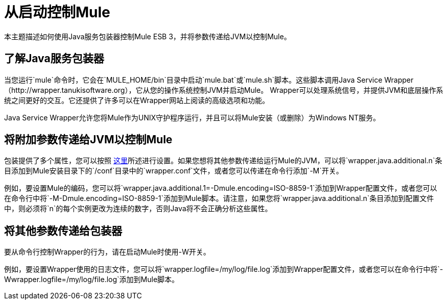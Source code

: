 = 从启动控制Mule

本主题描述如何使用Java服务包装器控制Mule ESB 3，并将参数传递给JVM以控制Mule。

== 了解Java服务包装器

当您运行`mule`命令时，它会在`MULE_HOME/bin`目录中启动`mule.bat`或`mule.sh`脚本。这些脚本调用Java Service Wrapper（http://wrapper.tanukisoftware.org），它从您的操作系统控制JVM并启动Mule。 Wrapper可以处理系统信号，并提供JVM和底层操作系统之间更好的交互。它还提供了许多可以在Wrapper网站上阅读的高级选项和功能。

Java Service Wrapper允许您将Mule作为UNIX守护程序运行，并且可以将Mule安装（或删除）为Windows NT服务。

== 将附加参数传递给JVM以控制Mule

包装提供了多个属性，您可以按照 http://wrapper.tanukisoftware.org/doc/english/properties.html[这里]所述进行设置。如果您想将其他参数传递给运行Mule的JVM，可以将`wrapper.java.additional.n`条目添加到Mule安装目录下的`/conf`目录中的`wrapper.conf`文件，或者您可以传递在命令行添加`-M`开关。

例如，要设置Mule的编码，您可以将`wrapper.java.additional.1=-Dmule.encoding=ISO-8859-1`添加到Wrapper配置文件，或者您可以在命令行中将`-M-Dmule.encoding=ISO-8859-1`添加到Mule脚本。请注意，如果您将`wrapper.java.additional.n`条目添加到配置文件中，则必须将`n`的每个实例更改为连续的数字，否则Java将不会正确分析这些属性。

== 将其他参数传递给包装器

要从命令行控制Wrapper的行为，请在启动Mule时使用-W开关。

例如，要设置Wrapper使用的日志文件，您可以将`wrapper.logfile=/my/log/file.log`添加到Wrapper配置文件，或者您可以在命令行中将`-Wwrapper.logfile=/my/log/file.log`添加到Mule脚本。
